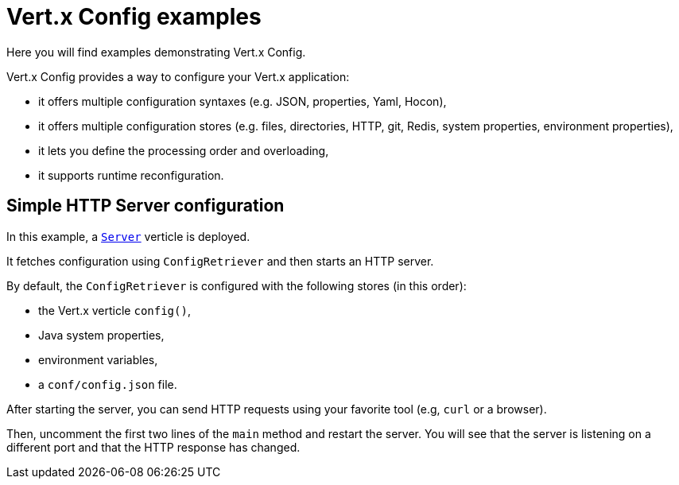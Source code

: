 = Vert.x Config examples

Here you will find examples demonstrating Vert.x Config.

Vert.x Config provides a way to configure your Vert.x application:

* it offers multiple configuration syntaxes (e.g. JSON, properties, Yaml, Hocon),
* it offers multiple configuration stores (e.g. files, directories, HTTP, git, Redis, system properties, environment properties),
* it lets you define the processing order and overloading,
* it supports runtime reconfiguration.

== Simple HTTP Server configuration

In this example, a link:src/main/java/io/vertx/example/config/Server.java[`Server`] verticle is deployed.

It fetches configuration using `ConfigRetriever` and then starts an HTTP server.

By default, the `ConfigRetriever` is configured with the following stores (in this order):

* the Vert.x verticle `config()`,
* Java system properties,
* environment variables,
* a `conf/config.json` file.

After starting the server, you can send HTTP requests using your favorite tool (e.g, `curl` or a browser).

Then, uncomment the first two lines of the `main` method and restart the server.
You will see that the server is listening on a different port and that the HTTP response has changed.
